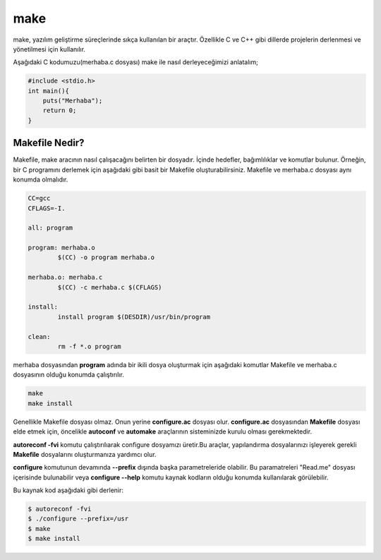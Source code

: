 make
++++

make, yazılım geliştirme süreçlerinde sıkça kullanılan bir araçtır. Özellikle C ve C++ gibi dillerde projelerin derlenmesi ve yönetilmesi için kullanılır.

Aşağıdaki C kodumuzu(merhaba.c dosyası) make ile nasıl derleyeceğimizi anlatalım;

.. code-block:: C

	#include <stdio.h>
	int main(){
	    puts("Merhaba");
	    return 0;
	}


Makefile Nedir?
---------------

Makefile, make aracının nasıl çalışacağını belirten bir dosyadır. İçinde hedefler, bağımlılıklar ve komutlar bulunur. Örneğin, bir C programını derlemek için aşağıdaki gibi basit bir Makefile oluşturabilirsiniz. Makefile ve merhaba.c dosyası aynı konumda olmalıdır.

.. code-block:: shell

	CC=gcc
	CFLAGS=-I.

	all: program

	program: merhaba.o
		$(CC) -o program merhaba.o

	merhaba.o: merhaba.c
		$(CC) -c merhaba.c $(CFLAGS)

	install:
		install program $(DESDIR)/usr/bin/program

	clean:
		rm -f *.o program


merhaba dosyasından **program** adında bir ikili dosya oluşturmak için aşağıdaki komutlar Makefile ve merhaba.c dosyasının olduğu konumda çalıştırılır.

.. code-block:: shell

	make
	make install

Genellikle Makefile dosyası olmaz. Onun yerine **configure.ac** dosyası olur. **configure.ac** dosyasından **Makefile** dosyası elde etmek için, öncelikle **autoconf** ve **automake** araçlarının sisteminizde kurulu olması gerekmektedir. 

**autoreconf -fvi** komutu çalıştırılıarak configure dosyamızı üretir.Bu araçlar, yapılandırma dosyalarınızı işleyerek gerekli **Makefile** dosyalarını oluşturmanıza yardımcı olur.


**configure** komutunun devamında **--prefix** dışında başka parametreleride olabilir. Bu paramatreleri "Read.me" dosyası içerisinde bulunabilir veya **configure --help** komutu kaynak kodların olduğu konumda kullanılarak görülebilir.


Bu kaynak kod aşağıdaki gibi derlenir:

.. code-block:: shell

	$ autoreconf -fvi
	$ ./configure --prefix=/usr
	$ make
	$ make install

.. raw:: pdf

   PageBreak
